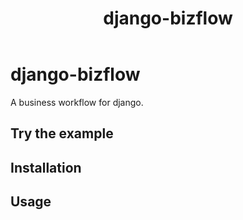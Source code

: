 #+TITLE: django-bizflow

* django-bizflow
A business workflow for django.

** Try the example

** Installation

** Usage


